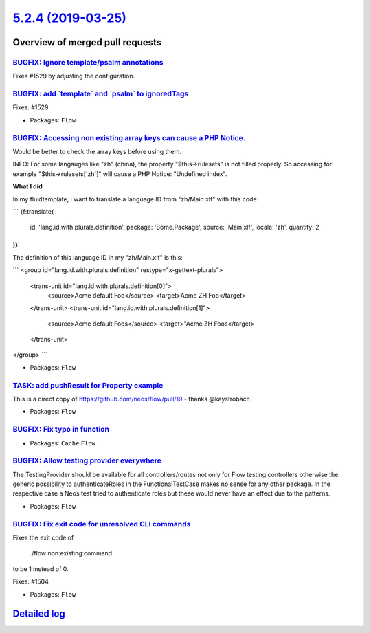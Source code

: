 `5.2.4 (2019-03-25) <https://github.com/neos/flow-development-collection/releases/tag/5.2.4>`_
==============================================================================================

Overview of merged pull requests
~~~~~~~~~~~~~~~~~~~~~~~~~~~~~~~~

`BUGFIX: Ignore template/psalm annotations <https://github.com/neos/flow-development-collection/pull/1530>`_
------------------------------------------------------------------------------------------------------------

Fixes #1529 by adjusting the configuration.

`BUGFIX: add \`template\` and \`psalm\` to ignoredTags <https://github.com/neos/flow-development-collection/pull/1528>`_
------------------------------------------------------------------------------------------------------------------------

Fixes: #1529

* Packages: ``Flow``

`BUGFIX: Accessing non existing array keys can cause a PHP Notice. <https://github.com/neos/flow-development-collection/pull/1511>`_
------------------------------------------------------------------------------------------------------------------------------------

Would be better to check the array keys before using them.

INFO: For some langauges like "zh" (china), the property "$this->rulesets" is
not filled properly. So accessing for example "$this->rulesets['zh']" will cause
a PHP Notice: "Undefined index".

**What I did**

In my fluidtemplate, i want to translate a language ID from "zh/Main.xlf" with this code:

```
{f:translate(
  id: 'lang.id.with.plurals.definition',
  package: 'Some.Package',
  source: 'Main.xlf',
  locale: 'zh',
  quantity: 2
)}
```

The definition of this language ID in my "zh/Main.xlf" is this:

```
<group id="lang.id.with.plurals.definition" restype="x-gettext-plurals">
		<trans-unit id="lang.id.with.plurals.definition[0]">
			<source>Acme default Foo</source>
			<target>Acme ZH Foo</target>
		</trans-unit>
		<trans-unit id="lang.id.with.plurals.definition[1]">
			<source>Acme default Foos</source>
			<target>"Acme ZH Foos</target>
		</trans-unit>
</group>
```

* Packages: ``Flow``

`TASK: add pushResult for Property example <https://github.com/neos/flow-development-collection/pull/1518>`_
------------------------------------------------------------------------------------------------------------

This is a direct copy of https://github.com/neos/flow/pull/19 - thanks @kaystrobach

* Packages: ``Flow``

`BUGFIX: Fix typo in function <https://github.com/neos/flow-development-collection/pull/1517>`_
-----------------------------------------------------------------------------------------------

* Packages: ``Cache`` ``Flow``

`BUGFIX: Allow testing provider everywhere <https://github.com/neos/flow-development-collection/pull/1516>`_
------------------------------------------------------------------------------------------------------------

The TestingProvider should be available for all controllers/routes not only for Flow testing controllers otherwise the generic possibility to authenticateRoles in the FunctionalTestCase makes no sense for any other package. In the respective case a Neos test tried to authenticate roles but these would never have an effect due to the patterns.

* Packages: ``Flow``

`BUGFIX: Fix exit code for unresolved CLI commands <https://github.com/neos/flow-development-collection/pull/1505>`_
--------------------------------------------------------------------------------------------------------------------

Fixes the exit code of

    ./flow non:existing:command

to be 1 instead of 0.

Fixes: #1504

* Packages: ``Flow``

`Detailed log <https://github.com/neos/flow-development-collection/compare/5.2.3...5.2.4>`_
~~~~~~~~~~~~~~~~~~~~~~~~~~~~~~~~~~~~~~~~~~~~~~~~~~~~~~~~~~~~~~~~~~~~~~~~~~~~~~~~~~~~~~~~~~~
